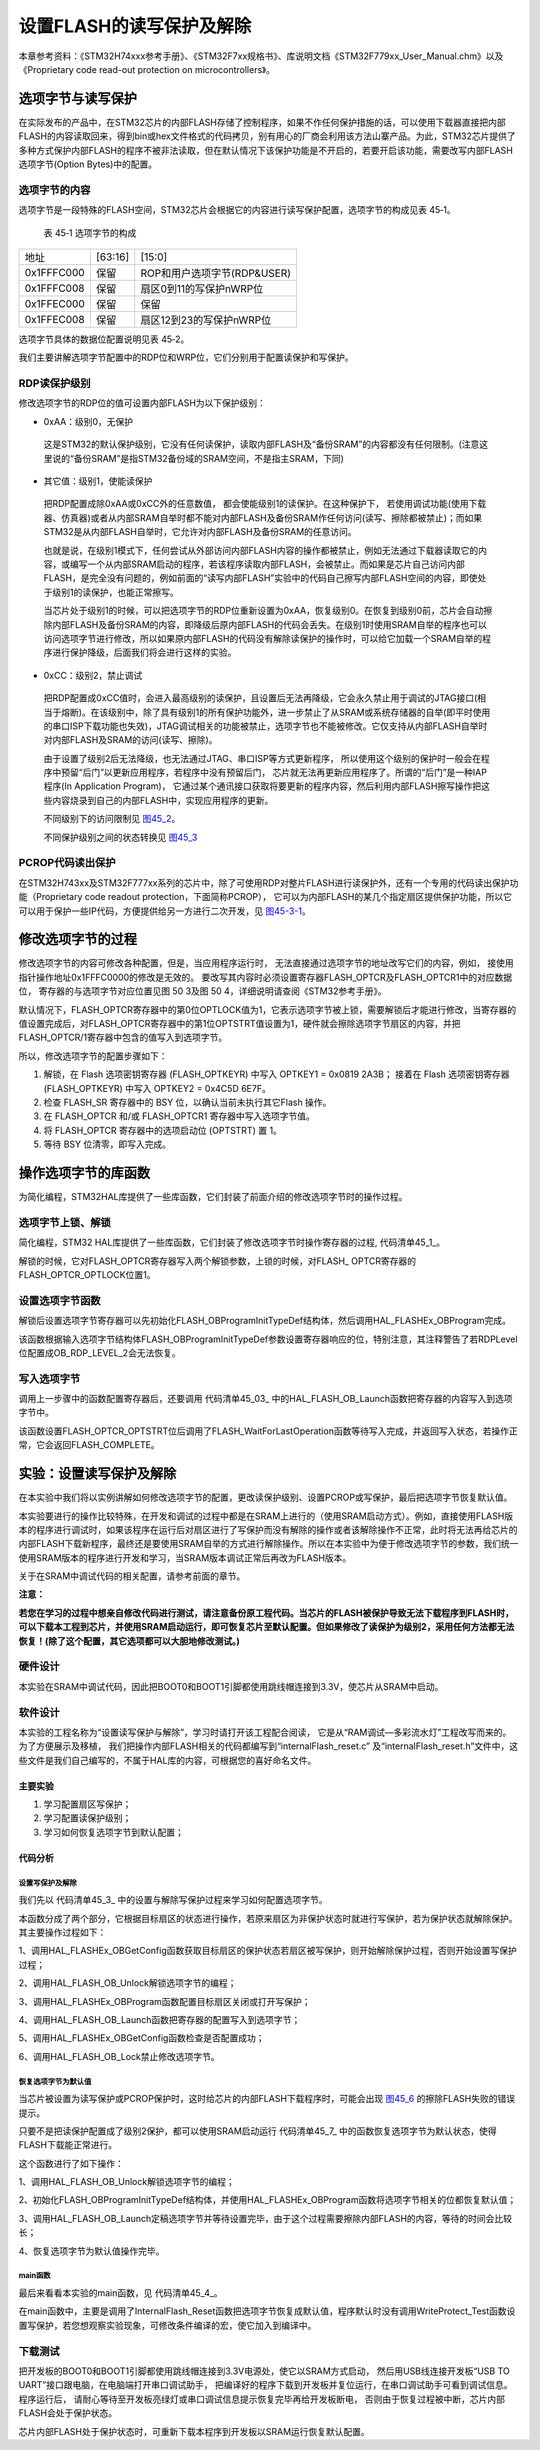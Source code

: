 设置FLASH的读写保护及解除
--------------------------

本章参考资料：《STM32H74xxx参考手册》、《STM32F7xx规格书》、库说明文档《STM32F779xx_User_Manual.chm》以及《Proprietary code read-out protection on microcontrollers》。

选项字节与读写保护
~~~~~~~~~~~~~~~~~~

在实际发布的产品中，在STM32芯片的内部FLASH存储了控制程序，如果不作任何保护措施的话，可以使用下载器直接把内部FLASH的内容读取回来，得到bin或hex文件格式的代码拷贝，别有用心的厂商会利用该方法山寨产品。为此，STM32芯片提供了多种方式保护内部FLASH的程序不被非法读取，但在默认情况下该保护功能是不开启的，若要开启该功能，需要改写内部FLASH选项字节(Option
Bytes)中的配置。

选项字节的内容
^^^^^^^^^^^^^^

选项字节是一段特殊的FLASH空间，STM32芯片会根据它的内容进行读写保护配置，选项字节的构成见表
45‑1。

   表 45‑1 选项字节的构成

================== =======================  =======================
地址	                [63:16]	                 [15:0]
0x1FFFC000	          保留	                  ROP和用户选项字节(RDP&USER)
0x1FFFC008	          保留	                  扇区0到11的写保护nWRP位
0x1FFEC000	          保留	                  保留
0x1FFEC008	          保留	                  扇区12到23的写保护nWRP位
================== =======================  =======================

选项字节具体的数据位配置说明见表 45‑2。

.. image:: media/table1.jpg
   :align: center
   :alt: 表 45‑2 选项字节具体的数据位配置说明

我们主要讲解选项字节配置中的RDP位和WRP位，它们分别用于配置读保护和写保护。

RDP读保护级别
^^^^^^^^^^^^^^^^^^

修改选项字节的RDP位的值可设置内部FLASH为以下保护级别：

-	0xAA：级别0，无保护

..

   这是STM32的默认保护级别，它没有任何读保护，读取内部FLASH及“备份SRAM”的内容都没有任何限制。(注意这里说的“备份SRAM”是指STM32备份域的SRAM空间，不是指主SRAM，下同)

-	其它值：级别1，使能读保护

..

   把RDP配置成除0xAA或0xCC外的任意数值， 都会使能级别1的读保护。在这种保护下，
   若使用调试功能(使用下载器、仿真器)或者从内部SRAM自举时都不能对内部FLASH及备份SRAM作任何访问(读写、擦除都被禁止)；而如果STM32是从内部FLASH自举时，它允许对内部FLASH及备份SRAM的任意访问。

   也就是说，在级别1模式下，任何尝试从外部访问内部FLASH内容的操作都被禁止，例如无法通过下载器读取它的内容，或编写一个从内部SRAM启动的程序，若该程序读取内部FLASH，会被禁止。而如果是芯片自己访问内部FLASH，是完全没有问题的，例如前面的“读写内部FLASH”实验中的代码自己擦写内部FLASH空间的内容，即使处于级别1的读保护，也能正常擦写。

   当芯片处于级别1的时候，可以把选项字节的RDP位重新设置为0xAA，恢复级别0。在恢复到级别0前，芯片会自动擦除内部FLASH及备份SRAM的内容，即降级后原内部FLASH的代码会丢失。在级别1时使用SRAM自举的程序也可以访问选项字节进行修改，所以如果原内部FLASH的代码没有解除读保护的操作时，可以给它加载一个SRAM自举的程序进行保护降级，后面我们将会进行这样的实验。

-	0xCC：级别2，禁止调试

..

   把RDP配置成0xCC值时，会进入最高级别的读保护，且设置后无法再降级，它会永久禁止用于调试的JTAG接口(相当于熔断)。在该级别中，除了具有级别1的所有保护功能外，进一步禁止了从SRAM或系统存储器的自举(即平时使用的串口ISP下载功能也失效)，JTAG调试相关的功能被禁止，选项字节也不能被修改。它仅支持从内部FLASH自举时对内部FLASH及SRAM的访问(读写、擦除)。

   由于设置了级别2后无法降级，也无法通过JTAG、串口ISP等方式更新程序，
   所以使用这个级别的保护时一般会在程序中预留“后门”以更新应用程序，若程序中没有预留后门，
   芯片就无法再更新应用程序了。所谓的“后门”是一种IAP程序(In Application Program)，
   它通过某个通讯接口获取将要更新的程序内容，然后利用内部FLASH擦写操作把这些内容烧录到自己的内部FLASH中，实现应用程序的更新。

   不同级别下的访问限制见 图45_2_。

   .. image:: media/image3.png
      :align: center
      :alt: 图 45‑2 不同级别下的访问限制
      :name: 图45_2

   不同保护级别之间的状态转换见 图45_3_

   .. image:: media/image4.png
      :align: center
      :alt: 图 45‑3  不同级别间的状态转换
      :name: 图45_3

PCROP代码读出保护
^^^^^^^^^^^^^^^^^^^^^
在STM32H743xx及STM32F777xx系列的芯片中，除了可使用RDP对整片FLASH进行读保护外，还有一个专用的代码读出保护功能（Proprietary code readout protection，下面简称PCROP），
它可以为内部FLASH的某几个指定扇区提供保护功能，所以它可以用于保护一些IP代码，方便提供给另一方进行二次开发，见 图45-3-1_。

   .. image:: media/1.jpg
      :align: center
      :alt: 图45-3-1  
      :name: 图45-3-1


修改选项字节的过程
~~~~~~~~~~~~~~~~~~

修改选项字节的内容可修改各种配置，但是，当应用程序运行时，
无法直接通过选项字节的地址改写它们的内容，例如，
接使用指针操作地址0x1FFFC0000的修改是无效的。
要改写其内容时必须设置寄存器FLASH_OPTCR及FLASH_OPTCR1中的对应数据位，
寄存器的与选项字节对应位置见图 50 3及图 50 4，详细说明请查阅《STM32参考手册》。

.. image:: media/image5.png
   :align: center
   :alt: 图 45‑4  FLASH_OPTCR寄存器说明(nWRP表示0-11扇区)
   :name: 图45_4

.. image:: media/image6.png
   :align: center
   :alt: 图 45‑5  FLASH_OPTCR1寄存器说明(nWRP表示12-23扇区)
   :name: 图45_5

默认情况下，FLASH_OPTCR寄存器中的第0位OPTLOCK值为1，它表示选项字节被上锁，需要解锁后才能进行修改，当寄存器的值设置完成后，对FLASH_OPTCR寄存器中的第1位OPTSTRT值设置为1，硬件就会擦除选项字节扇区的内容，并把FLASH_OPTCR/1寄存器中包含的值写入到选项字节。

所以，修改选项字节的配置步骤如下：

(1) 解锁，在 Flash 选项密钥寄存器 (FLASH_OPTKEYR) 中写入 OPTKEY1 = 0x0819 2A3B；
    接着在 Flash 选项密钥寄存器 (FLASH_OPTKEYR) 中写入 OPTKEY2 = 0x4C5D 6E7F。
(2) 检查 FLASH_SR 寄存器中的 BSY 位，以确认当前未执行其它Flash 操作。
(3) 在 FLASH_OPTCR 和/或 FLASH_OPTCR1 寄存器中写入选项字节值。
(4) 将 FLASH_OPTCR 寄存器中的选项启动位 (OPTSTRT) 置 1。
(5) 等待 BSY 位清零，即写入完成。

操作选项字节的库函数
~~~~~~~~~~~~~~~~~~~~

为简化编程，STM32HAL库提供了一些库函数，它们封装了前面介绍的修改选项字节时的操作过程。

选项字节上锁、解锁
^^^^^^^^^^^^^^^^^^^^

简化编程，STM32
HAL库提供了一些库函数，它们封装了修改选项字节时操作寄存器的过程,
代码清单45_1_。

.. code-block:: c
   :caption: 代码清单 45‑1选项字节解锁、上锁
   :name: 代码清单45_1

   #define FLASH_OPT_KEY1           ((uint32_t)0x08192A3BU)
   #define FLASH_OPT_KEY2           ((uint32_t)0x4C5D6E7FU)
   /**
   * @brief  Unlock the FLASH Option Control Registers access.
   * @retval HAL Status
   */
   HAL_StatusTypeDef HAL_FLASH_OB_Unlock(void)
   {
      if ((FLASH->OPTCR & FLASH_OPTCR_OPTLOCK) != RESET) {
         /* Authorizes the Option Byte register programming */
         FLASH->OPTKEYR = FLASH_OPT_KEY1;
            FLASH->OPTKEYR = FLASH_OPT_KEY2;
      } else {
            return HAL_ERROR;
      }

      return HAL_OK;
   }

   /**
      * @brief  Lock the FLASH Option Control Registers access.
      * @retval HAL Status
      */
   HAL_StatusTypeDef HAL_FLASH_OB_Lock(void)
   {
   /* Set the OPTLOCK Bit to lock the FLASH Option Byte Registers access */
      FLASH->OPTCR |= FLASH_OPTCR_OPTLOCK;

      return HAL_OK;
   }

解锁的时候，它对FLASH_OPTCR寄存器写入两个解锁参数，上锁的时候，对FLASH_ OPTCR寄存器的FLASH_OPTCR_OPTLOCK位置1。

设置选项字节函数
^^^^^^^^^^^^^^^^^^

解锁后设置选项字节寄存器可以先初始化FLASH_OBProgramInitTypeDef结构体，然后调用HAL_FLASHEx_OBProgram完成。

.. code-block:: c
   :caption: 代码清单 45‑2 设置选项字节函数
   :name: 代码清单45_2

   /**
   * @brief  Program option bytes
   * @param  pOBInit: pointer to an FLASH_OBInitStruct structure that
   *         contains the configuration information for the programming.
   *
   * @retval HAL Status
   */
   HAL_StatusTypeDef HAL_FLASHEx_OBProgram(
   FLASH_OBProgramInitTypeDef *pOBInit)
   {
      HAL_StatusTypeDef status = HAL_ERROR;

      /* Process Locked */
      __HAL_LOCK(&pFlash);

      /* Check the parameters */
      assert_param(IS_OPTIONBYTE(pOBInit->OptionType));

      /* Write protection configuration */
      if ((pOBInit->OptionType & OPTIONBYTE_WRP) == OPTIONBYTE_WRP) {
         assert_param(IS_WRPSTATE(pOBInit->WRPState));
         if (pOBInit->WRPState == OB_WRPSTATE_ENABLE) {
               /*Enable of Write protection on the selected Sector*/
               status = FLASH_OB_EnableWRP(pOBInit->WRPSector);
         } else {
               /*Disable of Write protection on the selected Sector*/
               status = FLASH_OB_DisableWRP(pOBInit->WRPSector);
         }
      }

      /* Read protection configuration */
      if ((pOBInit->OptionType & OPTIONBYTE_RDP) == OPTIONBYTE_RDP) {
         status = FLASH_OB_RDP_LevelConfig(pOBInit->RDPLevel);
      }

      /* USER  configuration */
      if ((pOBInit->OptionType & OPTIONBYTE_USER) == OPTIONBYTE_USER) {
   #if defined (FLASH_OPTCR_nDBANK)
         status = FLASH_OB_UserConfig(pOBInit->USERConfig & OB_WWDG_SW,
                           pOBInit->USERConfig & OB_IWDG_SW,
                           pOBInit->USERConfig & OB_STOP_NO_RST,
                           pOBInit->USERConfig & OB_STDBY_NO_RST,
                           pOBInit->USERConfig & OB_IWDG_STOP_ACTIVE,
                           pOBInit->USERConfig & OB_IWDG_STDBY_ACTIVE,
                           pOBInit->USERConfig & OB_NDBANK_SINGLE_BANK,
                           pOBInit->USERConfig & OB_DUAL_BOOT_DISABLE);
   #else
         status = FLASH_OB_UserConfig(pOBInit->USERConfig & OB_WWDG_SW,
                                       pOBInit->USERConfig & OB_IWDG_SW,
                                       pOBInit->USERConfig & OB_STOP_NO_RST,
                           pOBInit->USERConfig & OB_STDBY_NO_RST,
                           pOBInit->USERConfig & OB_IWDG_STOP_ACTIVE,
                           pOBInit->USERConfig & OB_IWDG_STDBY_ACTIVE);
   #endif /* FLASH_OPTCR_nDBANK */
      }

      /* BOR Level  configuration */
      if ((pOBInit->OptionType & OPTIONBYTE_BOR) == OPTIONBYTE_BOR) {
         status = FLASH_OB_BOR_LevelConfig(pOBInit->BORLevel);
      }

      /* Boot 0 Address configuration */
      if ((pOBInit->OptionType & OPTIONBYTE_BOOTADDR_0) ==
   OPTIONBYTE_BOOTADDR_0) {
         status = FLASH_OB_BootAddressConfig(OPTIONBYTE_BOOTADDR_0,
   pOBInit->BootAddr0);
      }

      /* Boot 1 Address configuration */
      if ((pOBInit->OptionType & OPTIONBYTE_BOOTADDR_1) ==
   OPTIONBYTE_BOOTADDR_1) {
         status = FLASH_OB_BootAddressConfig(OPTIONBYTE_BOOTADDR_1,
   pOBInit->BootAddr1);
      }

      /* Process Unlocked */
      __HAL_UNLOCK(&pFlash);

      return status;
   }

该函数根据输入选项字节结构体FLASH_OBProgramInitTypeDef参数设置寄存器响应的位，特别注意，其注释警告了若RDPLevel位配置成OB_RDP_LEVEL_2会无法恢复。

写入选项字节
^^^^^^^^^^^^^^^^

调用上一步骤中的函数配置寄存器后，还要调用
代码清单45_03_ 中的HAL_FLASH_OB_Launch函数把寄存器的内容写入到选项字节中。

.. code-block:: c
   :caption: 代码清单 45‑03 写入选项字节
   :name: 代码清单45_03

   /**
   * @brief  Launch the option byte loading.
   * @retval HAL Status
   */
   HAL_StatusTypeDef HAL_FLASH_OB_Launch(void)
   {
      /* Set the OPTSTRT bit in OPTCR register */
      FLASH->OPTCR |= FLASH_OPTCR_OPTSTRT;
      /* Wait for last operation to be completed */
      return (FLASH_WaitForLastOperation((uint32_t)FLASH_TIMEOUT_VALUE));
   }

该函数设置FLASH_OPTCR_OPTSTRT位后调用了FLASH_WaitForLastOperation函数等待写入完成，并返回写入状态，若操作正常，它会返回FLASH_COMPLETE。

实验：设置读写保护及解除
~~~~~~~~~~~~~~~~~~~~~~~~

在本实验中我们将以实例讲解如何修改选项字节的配置，更改读保护级别、设置PCROP或写保护，最后把选项字节恢复默认值。

本实验要进行的操作比较特殊，在开发和调试的过程中都是在SRAM上进行的（使用SRAM启动方式）。例如，直接使用FLASH版本的程序进行调试时，如果该程序在运行后对扇区进行了写保护而没有解除的操作或者该解除操作不正常，此时将无法再给芯片的内部FLASH下载新程序，最终还是要使用SRAM自举的方式进行解除操作。所以在本实验中为便于修改选项字节的参数，我们统一使用SRAM版本的程序进行开发和学习，当SRAM版本调试正常后再改为FLASH版本。

关于在SRAM中调试代码的相关配置，请参考前面的章节。

**注意：**

**若您在学习的过程中想亲自修改代码进行测试，请注意备份原工程代码。当芯片的FLASH被保护导致无法下载程序到FLASH时，可以下载本工程到芯片，并使用SRAM启动运行，即可恢复芯片至默认配置。但如果修改了读保护为级别2，采用任何方法都无法恢复！(除了这个配置，其它选项都可以大胆地修改测试。)**

硬件设计
^^^^^^^^

本实验在SRAM中调试代码，因此把BOOT0和BOOT1引脚都使用跳线帽连接到3.3V，使芯片从SRAM中启动。

软件设计
^^^^^^^^

本实验的工程名称为“设置读写保护与解除”，学习时请打开该工程配合阅读，
它是从“RAM调试—多彩流水灯”工程改写而来的。为了方便展示及移植，
我们把操作内部FLASH相关的代码都编写到“internalFlash_reset.c”
及“internalFlash_reset.h”文件中，这些文件是我们自己编写的，不属于HAL库的内容，可根据您的喜好命名文件。

主要实验
''''''''

(1) 学习配置扇区写保护；
(2) 学习配置读保护级别；
(3) 学习如何恢复选项字节到默认配置；

代码分析
''''''''

设置写保护及解除
=================

我们先以 代码清单45_3_ 中的设置与解除写保护过程来学习如何配置选项字节。

.. code-block:: c
   :caption:  代码清单 45‑3 配
   :name: 代码清单45_3

   #define FLASH_WRP_SECTORS   (OB_WRP_SECTOR_0|OB_WRP_SECTOR_1)
   __IO uint32_t SectorsWRPStatus = 0xFFF;

   /**
   * @brief  WriteProtect_Test,普通的写保护配置
   * @param  运行本函数后会给扇区FLASH_WRP_SECTORS进行写保护，再重复一次会进行解写保护
   * @retval None
   */
   void WriteProtect_Test(void)
   {
      /* 获取扇区的写保护状态 */
      HAL_FLASHEx_OBGetConfig(&OBInit);
      SectorsWRPStatus = OBInit.WRPSector & FLASH_WRP_SECTORS;

      if (SectorsWRPStatus == 0x00) {
         /* 扇区已被写保护，执行解保护过程*/

         /* 使能访问OPTCR寄存器 */
         HAL_FLASH_OB_Unlock();

         HAL_FLASH_Unlock();
         /* 设置对应的nWRP位，解除写保护 */
         OBInit.OptionType = OPTIONBYTE_WRP;
         OBInit.WRPState   = OB_WRPSTATE_DISABLE;
         OBInit.WRPSector  = FLASH_WRP_SECTORS;
         HAL_FLASHEx_OBProgram(&OBInit);
         /* 开始对选项字节进行编程 */
         if (HAL_FLASH_OB_Launch() != HAL_OK) {
               FLASH_ERROR("对选项字节编程出错，解除写保护失败");
               while (1) {
               }
         }
         /* 禁止访问OPTCR寄存器 */
         HAL_FLASH_OB_Lock();
         HAL_FLASH_Lock();
         /* 获取扇区的写保护状态 */
         HAL_FLASHEx_OBGetConfig(&OBInit);
         SectorsWRPStatus = OBInit.WRPSector & FLASH_WRP_SECTORS;

         /* 检查是否配置成功 */
         if (SectorsWRPStatus == FLASH_WRP_SECTORS) {
               FLASH_INFO("解除写保护成功！");
         } else {
               FLASH_ERROR("未解除写保护！");
         }
      } else {
         /* 若扇区未被写保护，开启写保护配置 */

         /* 使能访问OPTCR寄存器 */
         HAL_FLASH_OB_Unlock();

         HAL_FLASH_Unlock();
         /*使能 FLASH_WRP_SECTORS 扇区写保护 */
         OBInit.OptionType = OPTIONBYTE_WRP;
         OBInit.WRPState   = OB_WRPSTATE_ENABLE;
            OBInit.WRPSector  = FLASH_WRP_SECTORS;
            HAL_FLASHEx_OBProgram(&OBInit);

            /* 开始对选项字节进行编程 */
            if (HAL_FLASH_OB_Launch() != HAL_OK) {
               FLASH_ERROR("对选项字节编程出错，解除写保护失败");
               while (1) {
               }
            }

            /* 禁止访问OPTCR寄存器 */
            HAL_FLASH_OB_Lock();

            HAL_FLASH_Lock();

            /* 获取扇区的写保护状态 */
            HAL_FLASHEx_OBGetConfig(&OBInit);
            SectorsWRPStatus = OBInit.WRPSector & FLASH_WRP_SECTORS;

            /* 检查是否配置成功 */
            if (SectorsWRPStatus == 0x00) {
               FLASH_INFO("设置写保护成功！");
            } else {
               FLASH_ERROR("设置写保护失败！");
            }
      }
   }

本函数分成了两个部分，它根据目标扇区的状态进行操作，若原来扇区为非保护状态时就进行写保护，若为保护状态就解除保护。其主要操作过程如下：

1、调用HAL_FLASHEx_OBGetConfig函数获取目标扇区的保护状态若扇区被写保护，则开始解除保护过程，否则开始设置写保护过程；

2、调用HAL_FLASH_OB_Unlock解锁选项字节的编程；

3、调用HAL_FLASHEx_OBProgram函数配置目标扇区关闭或打开写保护；

4、调用HAL_FLASH_OB_Launch函数把寄存器的配置写入到选项字节；

5、调用HAL_FLASHEx_OBGetConfig函数检查是否配置成功；

6、调用HAL_FLASH_OB_Lock禁止修改选项字节。

恢复选项字节为默认值
==========================

当芯片被设置为读写保护或PCROP保护时，这时给芯片的内部FLASH下载程序时，可能会出现 图45_6_ 的擦除FLASH失败的错误提示。

.. image:: media/image7.png
   :align: center
   :alt: 图 45‑6  擦除失败提示
   :name: 图45_6

只要不是把读保护配置成了级别2保护，都可以使用SRAM启动运行 代码清单45_7_ 中的函数恢复选项字节为默认状态，使得FLASH下载能正常进行。

.. code-block:: c
   :caption: 代码清单 45‑7 恢复选项字节为默认值
   :name: 代码清单45_7

   /**
   * @brief  InternalFlash_Reset,恢复内部FLASH的默认配置
   * @param  None
   * @retval None
   */
   HAL_StatusTypeDef InternalFlash_Reset(void)
   {

      /* 使能访问选项字节寄存器 */
      HAL_FLASH_OB_Unlock();

      FLASH_INFO("\r\n");
      FLASH_INFO("正在准备恢复的条件，请耐心等待...");
      //选项字节全部恢复默认值
      OBInit.OptionType = OPTIONBYTE_WRP|OPTIONBYTE_RDP|OPTIONBYTE_USER|OPTIONBYTE_BOR|\
                           OPTIONBYTE_BOOTADDR_0|OPTIONBYTE_BOOTADDR_1;
      OBInit.WRPSector  = OB_WRP_SECTOR_All;
      OBInit.RDPLevel  = OB_RDP_LEVEL_0;
      OBInit.USERConfig  = OB_WWDG_SW|OB_IWDG_SW|OB_STOP_NO_RST|OB_STDBY_NO_RST|\
                        OB_IWDG_STOP_ACTIVE|OB_IWDG_STDBY_ACTIVE|OB_DUAL_BOOT_DISABLE|\
                           OB_NDBANK_SINGLE_BANK;
      OBInit.BORLevel = OB_BOR_OFF;
      OBInit.BootAddr0 = OB_BOOTADDR_ITCM_FLASH;
      OBInit.BootAddr1 = OB_BOOTADDR_SYSTEM;
      HAL_FLASHEx_OBProgram(&OBInit);

      if (HAL_FLASH_OB_Launch() != HAL_OK) {
         FLASH_ERROR("对选项字节编程出错，恢复失败");
         return HAL_ERROR;
      }
      FLASH_INFO("恢复选项字节默认值成功！");
      //禁止访问
      HAL_FLASH_OB_Lock();

      return HAL_OK;
   }

这个函数进行了如下操作：

1、调用HAL_FLASH_OB_Unlock解锁选项字节的编程；

2、初始化FLASH_OBProgramInitTypeDef结构体，并使用HAL_FLASHEx_OBProgram函数将选项字节相关的位都恢复默认值；

3、调用HAL_FLASH_OB_Launch定稿选项字节并等待设置完毕，由于这个过程需要擦除内部FLASH的内容，等待的时间会比较长；

4、恢复选项字节为默认值操作完毕。

main函数
=============

最后来看看本实验的main函数，见 代码清单45_4_。

.. code-block:: c
   :caption: 代码清单 45‑4 main函数
   :name: 代码清单45_4

   int main(void)
   {
      /* 系统时钟初始化成400MHz */
      SystemClock_Config();
      /* LED 端口初始化 */
      LED_GPIO_Config();
      /* 串口初始化 */
      DEBUG_USART_Config();
      LED1_ON;
      
      FLASH_INFO("本程序将会被下载到STM32的内部SRAM运行。");

      FLASH_INFO("\r\n");
      FLASH_INFO("----这是一个STM32芯片内部FLASH解锁程序----"); 
      FLASH_INFO("程序会把芯片的内部FLASH选项字节恢复为默认值"); 
      
      
      #if 0  //工程调试、演示时使用，正常解除时不需要运行此函数
      WriteProtect_Test(); //修改写保护位，仿真芯片扇区被设置成写保护的的环境
      #endif

      OptionByte_Info();
      
      /*恢复选项字节到默认值，解除保护*/
      if(InternalFlash_Reset()==HAL_OK)
      {		
         FLASH_INFO("选项字节恢复成功");
         FLASH_INFO("然后随便找一个普通的程序，下载程序到芯片的内部FLASH进行测试"); 
         LED2_ON;
      }	
      else
      {			
         FLASH_INFO("选项字节恢复成功失败，请复位重试");
         LED3_ON;
      }

      OptionByte_Info();	

      while (1)
      {
      }
   }

在main函数中，主要是调用了InternalFlash_Reset函数把选项字节恢复成默认值，程序默认时没有调用WriteProtect_Test函数设置写保护，若您想观察实验现象，可修改条件编译的宏，使它加入到编译中。

下载测试
^^^^^^^^^^^

把开发板的BOOT0和BOOT1引脚都使用跳线帽连接到3.3V电源处，使它以SRAM方式启动，
然后用USB线连接开发板“USB TO UART”接口跟电脑，在电脑端打开串口调试助手，
把编译好的程序下载到开发板并复位运行，在串口调试助手可看到调试信息。程序运行后，
请耐心等待至开发板亮绿灯或串口调试信息提示恢复完毕再给开发板断电，
否则由于恢复过程被中断，芯片内部FLASH会处于保护状态。

芯片内部FLASH处于保护状态时，可重新下载本程序到开发板以SRAM运行恢复默认配置。
